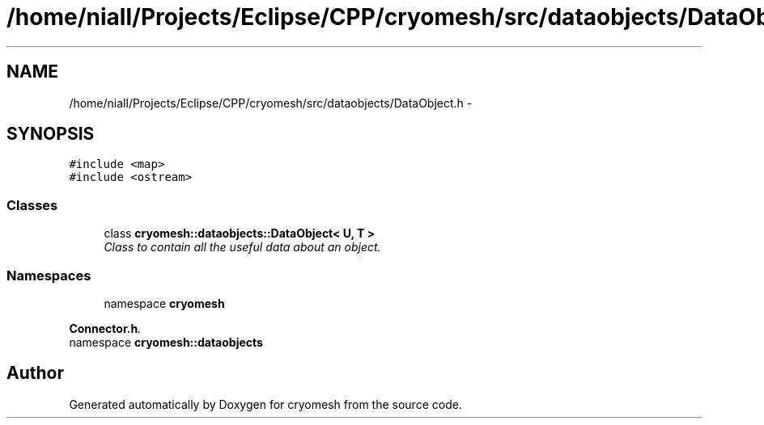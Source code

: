 .TH "/home/niall/Projects/Eclipse/CPP/cryomesh/src/dataobjects/DataObject.h" 3 "Thu Jul 7 2011" "cryomesh" \" -*- nroff -*-
.ad l
.nh
.SH NAME
/home/niall/Projects/Eclipse/CPP/cryomesh/src/dataobjects/DataObject.h \- 
.SH SYNOPSIS
.br
.PP
\fC#include <map>\fP
.br
\fC#include <ostream>\fP
.br

.SS "Classes"

.in +1c
.ti -1c
.RI "class \fBcryomesh::dataobjects::DataObject< U, T >\fP"
.br
.RI "\fIClass to contain all the useful data about an object. \fP"
.in -1c
.SS "Namespaces"

.in +1c
.ti -1c
.RI "namespace \fBcryomesh\fP"
.br
.PP

.RI "\fI\fBConnector.h\fP. \fP"
.ti -1c
.RI "namespace \fBcryomesh::dataobjects\fP"
.br
.in -1c
.SH "Author"
.PP 
Generated automatically by Doxygen for cryomesh from the source code.
